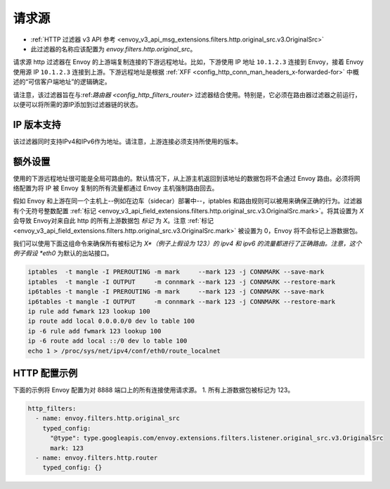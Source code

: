 .. _config_http_filters_original_src:

请求源
==========

* :ref:`HTTP 过滤器 v3 API 参考 <envoy_v3_api_msg_extensions.filters.http.original_src.v3.OriginalSrc>`
* 此过滤器的名称应该配置为 *envoy.filters.http.original_src*。

请求源 http 过滤器在 Envoy 的上游端复制连接的下游远程地址。比如，下游使用 IP 地址 ``10.1.2.3`` 连接到 Envoy，接着 Envoy 使用源 IP ``10.1.2.3`` 连接到上游。下游远程地址是根据 :ref:`XFF <config_http_conn_man_headers_x-forwarded-for>` 中概述的“可信客户端地址”的逻辑确定。


请注意，该过滤器旨在与:ref:`路由器 <config_http_filters_router>` 过滤器结合使用。特别是，它必须在路由器过滤器之前运行，以便可以将所需的源IP添加到过滤器链的状态。

IP 版本支持
---------------
该过滤器同时支持IPv4和IPv6作为地址。请注意，上游连接必须支持所使用的版本。

额外设置
------------

使用的下游远程地址很可能是全局可路由的。默认情况下，从上游主机返回到该地址的数据包将不会通过 Envoy 路由。必须将网络配置为将 IP 被 Envoy 复制的所有流量都通过 Envoy 主机强制路由回去。

假如 Envoy 和上游在同一个主机上--例如在边车（sidecar）部署中--，iptables 和路由规则可以被用来确保正确的行为。过滤器有个无符号整数配置 :ref:`标记 <envoy_v3_api_field_extensions.filters.http.original_src.v3.OriginalSrc.mark>`。将其设置为 *X* 会导致 Envoy对来自此 http 的所有上游数据包 *标记* 为 *X*。注意 :ref:`标记 <envoy_v3_api_field_extensions.filters.http.original_src.v3.OriginalSrc.mark>` 被设置为 0，Envoy 将不会标记上游数据包。

我们可以使用下面这组命令来确保所有被标记为 *X*（例子上假设为 123）的 ipv4 和 ipv6 的流量都进行了正确路由。注意，这个例子假设 *eth0* 为默认的出站接口。

.. code-block:: text

  iptables  -t mangle -I PREROUTING -m mark     --mark 123 -j CONNMARK --save-mark
  iptables  -t mangle -I OUTPUT     -m connmark --mark 123 -j CONNMARK --restore-mark
  ip6tables -t mangle -I PREROUTING -m mark     --mark 123 -j CONNMARK --save-mark
  ip6tables -t mangle -I OUTPUT     -m connmark --mark 123 -j CONNMARK --restore-mark
  ip rule add fwmark 123 lookup 100
  ip route add local 0.0.0.0/0 dev lo table 100
  ip -6 rule add fwmark 123 lookup 100
  ip -6 route add local ::/0 dev lo table 100
  echo 1 > /proc/sys/net/ipv4/conf/eth0/route_localnet


HTTP 配置示例
-------------------

下面的示例将 Envoy 配置为对 8888 端口上的所有连接使用请求源。
1. 所有上游数据包被标记为 123。

.. code-block:: yaml

  http_filters:
    - name: envoy.filters.http.original_src
      typed_config:
        "@type": type.googleapis.com/envoy.extensions.filters.listener.original_src.v3.OriginalSrc
        mark: 123
    - name: envoy.filters.http.router
      typed_config: {}
